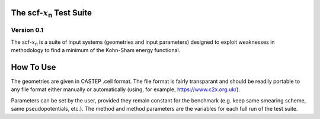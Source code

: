 ****************************************
The scf-:math:`x`\ :sub:`n`\  Test Suite
****************************************

Version 0.1
###########


The scf-:math:`x`\ :sub:`n`\  is a suite of input systems (geometries and input parameters) designed to exploit weaknesses in methodology to find a minimum of the Kohn-Sham energy functional. 


**********
How To Use
**********

The geometries are given in CASTEP .cell format. The file format is fairly transparant and should be readily portable to any file format either manually or automatically (using, for example, https://www.c2x.org.uk/).

Parameters can be set by the user, provided they remain constant for the benchmark (e.g. keep same smearing scheme, same pseudopotentials, etc.). The method and method parameters are the variables for each full run of the test suite. 
